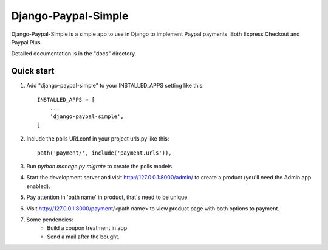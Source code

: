 =====
Django-Paypal-Simple
=====

Django-Paypal-Simple is a simple app to use in Django to implement Paypal payments. Both Express Checkout and Paypal Plus.

Detailed documentation is in the "docs" directory.

Quick start
-----------

1. Add "django-paypal-simple" to your INSTALLED_APPS setting like this::

    INSTALLED_APPS = [
        ...
        'django-paypal-simple',
    ]

2. Include the polls URLconf in your project urls.py like this::

    path('payment/', include('payment.urls')),

3. Run `python manage.py migrate` to create the polls models.

4. Start the development server and visit http://127.0.0.1:8000/admin/
   to create a product (you'll need the Admin app enabled).

5. Pay attention in 'path name' in product, that's need to be unique.

6. Visit http://127.0.0.1:8000/payment/<path name> to view product page with both options to payment.

7. Some pendencies:
	- Build a coupon treatment in app
	- Send a mail after the bought.